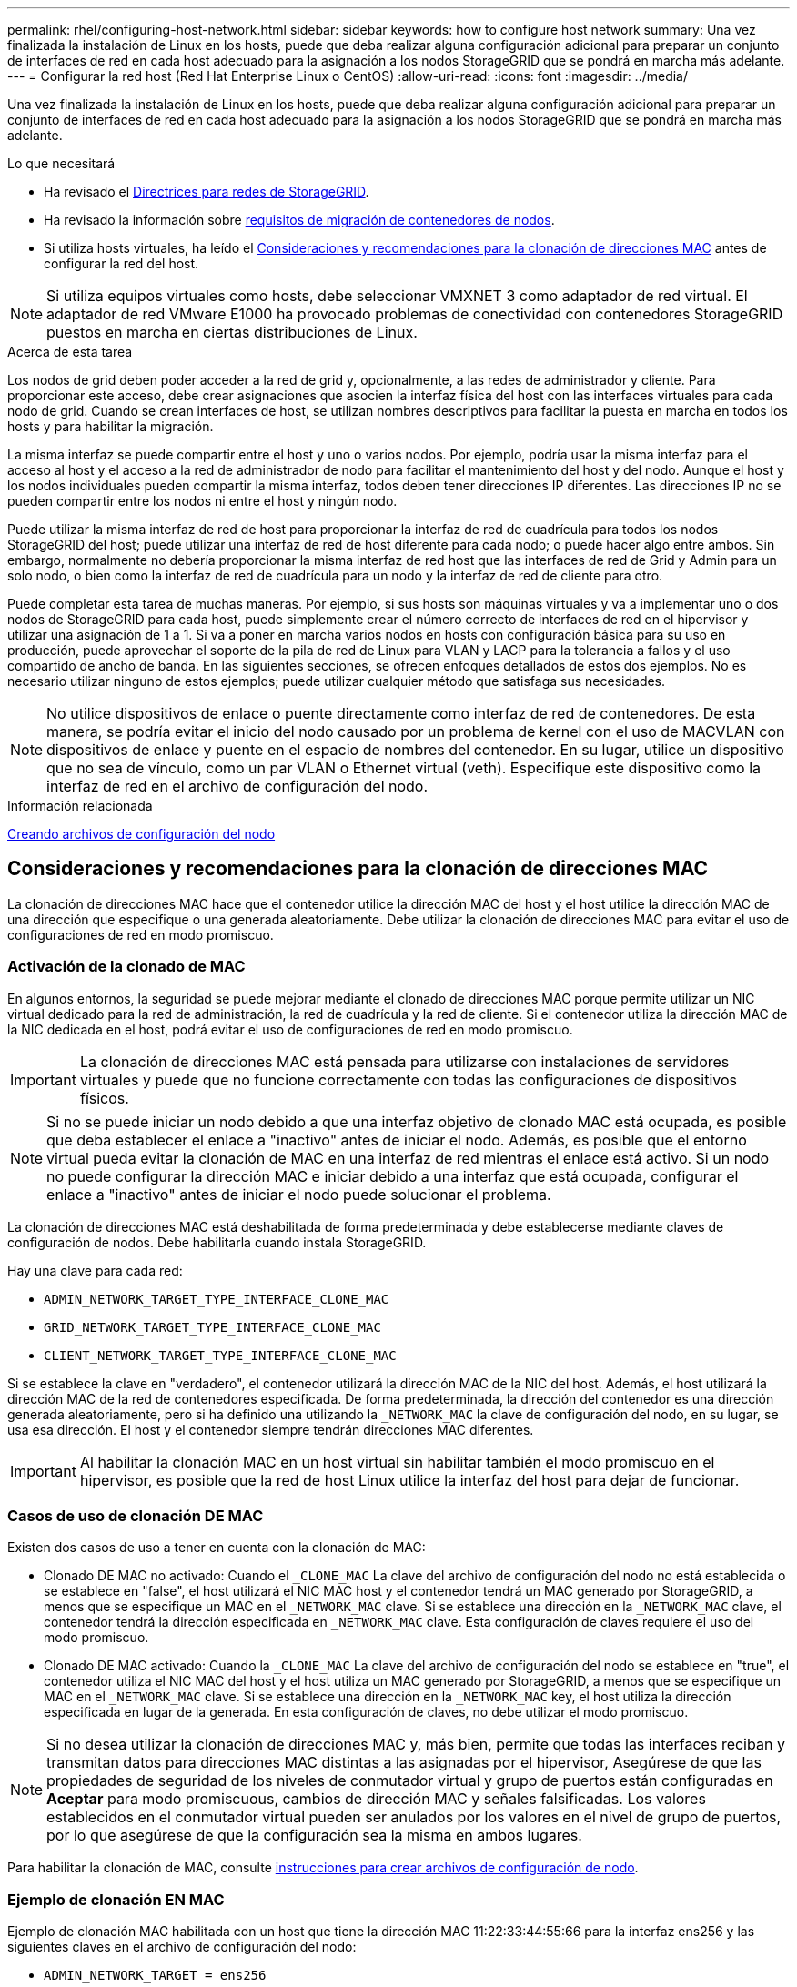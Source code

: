 ---
permalink: rhel/configuring-host-network.html 
sidebar: sidebar 
keywords: how to configure host network 
summary: Una vez finalizada la instalación de Linux en los hosts, puede que deba realizar alguna configuración adicional para preparar un conjunto de interfaces de red en cada host adecuado para la asignación a los nodos StorageGRID que se pondrá en marcha más adelante. 
---
= Configurar la red host (Red Hat Enterprise Linux o CentOS)
:allow-uri-read: 
:icons: font
:imagesdir: ../media/


[role="lead"]
Una vez finalizada la instalación de Linux en los hosts, puede que deba realizar alguna configuración adicional para preparar un conjunto de interfaces de red en cada host adecuado para la asignación a los nodos StorageGRID que se pondrá en marcha más adelante.

.Lo que necesitará
* Ha revisado el xref:../network/index.adoc[Directrices para redes de StorageGRID].
* Ha revisado la información sobre xref:node-container-migration-requirements.adoc[requisitos de migración de contenedores de nodos].
* Si utiliza hosts virtuales, ha leído el <<mac_address_cloning_rhel,Consideraciones y recomendaciones para la clonación de direcciones MAC>> antes de configurar la red del host.



NOTE: Si utiliza equipos virtuales como hosts, debe seleccionar VMXNET 3 como adaptador de red virtual. El adaptador de red VMware E1000 ha provocado problemas de conectividad con contenedores StorageGRID puestos en marcha en ciertas distribuciones de Linux.

.Acerca de esta tarea
Los nodos de grid deben poder acceder a la red de grid y, opcionalmente, a las redes de administrador y cliente. Para proporcionar este acceso, debe crear asignaciones que asocien la interfaz física del host con las interfaces virtuales para cada nodo de grid. Cuando se crean interfaces de host, se utilizan nombres descriptivos para facilitar la puesta en marcha en todos los hosts y para habilitar la migración.

La misma interfaz se puede compartir entre el host y uno o varios nodos. Por ejemplo, podría usar la misma interfaz para el acceso al host y el acceso a la red de administrador de nodo para facilitar el mantenimiento del host y del nodo. Aunque el host y los nodos individuales pueden compartir la misma interfaz, todos deben tener direcciones IP diferentes. Las direcciones IP no se pueden compartir entre los nodos ni entre el host y ningún nodo.

Puede utilizar la misma interfaz de red de host para proporcionar la interfaz de red de cuadrícula para todos los nodos StorageGRID del host; puede utilizar una interfaz de red de host diferente para cada nodo; o puede hacer algo entre ambos. Sin embargo, normalmente no debería proporcionar la misma interfaz de red host que las interfaces de red de Grid y Admin para un solo nodo, o bien como la interfaz de red de cuadrícula para un nodo y la interfaz de red de cliente para otro.

Puede completar esta tarea de muchas maneras. Por ejemplo, si sus hosts son máquinas virtuales y va a implementar uno o dos nodos de StorageGRID para cada host, puede simplemente crear el número correcto de interfaces de red en el hipervisor y utilizar una asignación de 1 a 1. Si va a poner en marcha varios nodos en hosts con configuración básica para su uso en producción, puede aprovechar el soporte de la pila de red de Linux para VLAN y LACP para la tolerancia a fallos y el uso compartido de ancho de banda. En las siguientes secciones, se ofrecen enfoques detallados de estos dos ejemplos. No es necesario utilizar ninguno de estos ejemplos; puede utilizar cualquier método que satisfaga sus necesidades.


NOTE: No utilice dispositivos de enlace o puente directamente como interfaz de red de contenedores. De esta manera, se podría evitar el inicio del nodo causado por un problema de kernel con el uso de MACVLAN con dispositivos de enlace y puente en el espacio de nombres del contenedor. En su lugar, utilice un dispositivo que no sea de vínculo, como un par VLAN o Ethernet virtual (veth). Especifique este dispositivo como la interfaz de red en el archivo de configuración del nodo.

.Información relacionada
xref:creating-node-configuration-files.adoc[Creando archivos de configuración del nodo]



== Consideraciones y recomendaciones para la clonación de direcciones MAC

.[[mac_address_clonation_rhel]]
La clonación de direcciones MAC hace que el contenedor utilice la dirección MAC del host y el host utilice la dirección MAC de una dirección que especifique o una generada aleatoriamente. Debe utilizar la clonación de direcciones MAC para evitar el uso de configuraciones de red en modo promiscuo.



=== Activación de la clonado de MAC

En algunos entornos, la seguridad se puede mejorar mediante el clonado de direcciones MAC porque permite utilizar un NIC virtual dedicado para la red de administración, la red de cuadrícula y la red de cliente. Si el contenedor utiliza la dirección MAC de la NIC dedicada en el host, podrá evitar el uso de configuraciones de red en modo promiscuo.


IMPORTANT: La clonación de direcciones MAC está pensada para utilizarse con instalaciones de servidores virtuales y puede que no funcione correctamente con todas las configuraciones de dispositivos físicos.


NOTE: Si no se puede iniciar un nodo debido a que una interfaz objetivo de clonado MAC está ocupada, es posible que deba establecer el enlace a "inactivo" antes de iniciar el nodo. Además, es posible que el entorno virtual pueda evitar la clonación de MAC en una interfaz de red mientras el enlace está activo. Si un nodo no puede configurar la dirección MAC e iniciar debido a una interfaz que está ocupada, configurar el enlace a "inactivo" antes de iniciar el nodo puede solucionar el problema.

La clonación de direcciones MAC está deshabilitada de forma predeterminada y debe establecerse mediante claves de configuración de nodos. Debe habilitarla cuando instala StorageGRID.

Hay una clave para cada red:

* `ADMIN_NETWORK_TARGET_TYPE_INTERFACE_CLONE_MAC`
* `GRID_NETWORK_TARGET_TYPE_INTERFACE_CLONE_MAC`
* `CLIENT_NETWORK_TARGET_TYPE_INTERFACE_CLONE_MAC`


Si se establece la clave en "verdadero", el contenedor utilizará la dirección MAC de la NIC del host. Además, el host utilizará la dirección MAC de la red de contenedores especificada. De forma predeterminada, la dirección del contenedor es una dirección generada aleatoriamente, pero si ha definido una utilizando la `_NETWORK_MAC` la clave de configuración del nodo, en su lugar, se usa esa dirección. El host y el contenedor siempre tendrán direcciones MAC diferentes.


IMPORTANT: Al habilitar la clonación MAC en un host virtual sin habilitar también el modo promiscuo en el hipervisor, es posible que la red de host Linux utilice la interfaz del host para dejar de funcionar.



=== Casos de uso de clonación DE MAC

Existen dos casos de uso a tener en cuenta con la clonación de MAC:

* Clonado DE MAC no activado: Cuando el `_CLONE_MAC` La clave del archivo de configuración del nodo no está establecida o se establece en "false", el host utilizará el NIC MAC host y el contenedor tendrá un MAC generado por StorageGRID, a menos que se especifique un MAC en el `_NETWORK_MAC` clave. Si se establece una dirección en la `_NETWORK_MAC` clave, el contenedor tendrá la dirección especificada en `_NETWORK_MAC` clave. Esta configuración de claves requiere el uso del modo promiscuo.
* Clonado DE MAC activado: Cuando la `_CLONE_MAC` La clave del archivo de configuración del nodo se establece en "true", el contenedor utiliza el NIC MAC del host y el host utiliza un MAC generado por StorageGRID, a menos que se especifique un MAC en el `_NETWORK_MAC` clave. Si se establece una dirección en la `_NETWORK_MAC` key, el host utiliza la dirección especificada en lugar de la generada. En esta configuración de claves, no debe utilizar el modo promiscuo.



NOTE: Si no desea utilizar la clonación de direcciones MAC y, más bien, permite que todas las interfaces reciban y transmitan datos para direcciones MAC distintas a las asignadas por el hipervisor, Asegúrese de que las propiedades de seguridad de los niveles de conmutador virtual y grupo de puertos están configuradas en *Aceptar* para modo promiscuous, cambios de dirección MAC y señales falsificadas. Los valores establecidos en el conmutador virtual pueden ser anulados por los valores en el nivel de grupo de puertos, por lo que asegúrese de que la configuración sea la misma en ambos lugares.

Para habilitar la clonación de MAC, consulte xref:creating-node-configuration-files.adoc[instrucciones para crear archivos de configuración de nodo].



=== Ejemplo de clonación EN MAC

Ejemplo de clonación MAC habilitada con un host que tiene la dirección MAC 11:22:33:44:55:66 para la interfaz ens256 y las siguientes claves en el archivo de configuración del nodo:

* `ADMIN_NETWORK_TARGET = ens256`
* `ADMIN_NETWORK_MAC = b2:9c:02:c2:27:10`
* `ADMIN_NETWORK_TARGET_TYPE_INTERFACE_CLONE_MAC = true`


*Resultado*: El MAC de host para ens256 es b2:9c:02:c2:27:10 y el MAC de red de administración es 11:22:33:44:55:66



== Ejemplo 1: Asignación de 1 a 1 a NIC físicas o virtuales

El ejemplo 1 describe una asignación sencilla de interfaz física que requiere poca o ninguna configuración en el lado del host.

image::../media/rhel_install_vlan_diag_1.gif[Diagrama de Red Hat install VLAN]

El sistema operativo Linux crea el `ensXYZ` interfaces automáticamente durante la instalación o el arranque, o cuando las interfaces se añaden en caliente. No se necesita ninguna configuración que no sea asegurarse de que las interfaces estén configuradas para que se encuentren en funcionamiento automáticamente después del arranque. Es necesario determinar cuál `ensXYZ` Corresponde a qué red StorageGRID (grid, administrador o cliente) para poder proporcionar las asignaciones correctas más adelante en el proceso de configuración.

Tenga en cuenta que en la figura se muestran varios nodos StorageGRID; sin embargo, normalmente usaría esta configuración para máquinas virtuales de un solo nodo.

Si el conmutador 1 es un conmutador físico, debe configurar los puertos conectados a las interfaces 10G1 a 10G3 para el modo de acceso y colocarlos en las VLAN adecuadas.



== Ejemplo 2: Enlace LACP que transporta VLAN

.Acerca de esta tarea
En el ejemplo 2 se supone que está familiarizado con las interfaces de red de enlace y con la creación de interfaces VLAN en la distribución Linux que está utilizando.

El ejemplo 2 describe un esquema genérico, flexible y basado en VLAN que facilita el uso compartido de todo el ancho de banda de red disponible en todos los nodos de un único host. Este ejemplo se aplica especialmente a hosts con configuración básica.

Para entender este ejemplo, supongamos que tiene tres subredes distintas para las redes Grid, Admin y Client en cada centro de datos. Las subredes se encuentran en VLAN independientes (1001, 1002 y 1003) y se presentan al host en un puerto de tronco enlazado con LACP (bond0). Usted configuraría tres interfaces VLAN en el enlace: Bond0.1001, bond0.1002, y bond0.1003.

Si requiere VLAN y subredes independientes para redes de nodos en el mismo host, puede agregar interfaces VLAN en el vínculo y asignarlas al host (mostrado como bond0.1004 en la ilustración).

image::../media/rhel_install_vlan_diag_2.gif[Esta imagen se explica por el texto circundante.]

.Pasos
. Agregue todas las interfaces de red físicas que se utilizarán para la conectividad de red de StorageGRID en un único vínculo de LACP.
+
Utilice el mismo nombre para el enlace en cada host. Por ejemplo: `bond0`.

. Cree interfaces VLAN que utilicen este vínculo como su "'dispositivo físico asociado,`" using the standard VLAN interface naming convention `physdev-name.VLAN ID`.
+
Tenga en cuenta que los pasos 1 y 2 requieren una configuración adecuada en los conmutadores EDGE que terminan los otros extremos de los enlaces de red. Los puertos del switch perimetral también deben agregarse a un canal de puerto LACP, donde se debe configurar como tronco y donde se puede pasar todas las VLAN requeridas.

+
Se proporcionan archivos de configuración de interfaz de muestra para este esquema de configuración de red por host.



.Información relacionada
xref:example-etc-sysconfig-network-scripts.adoc[Ejemplo de /etc/sysconfig/network-scripts]
